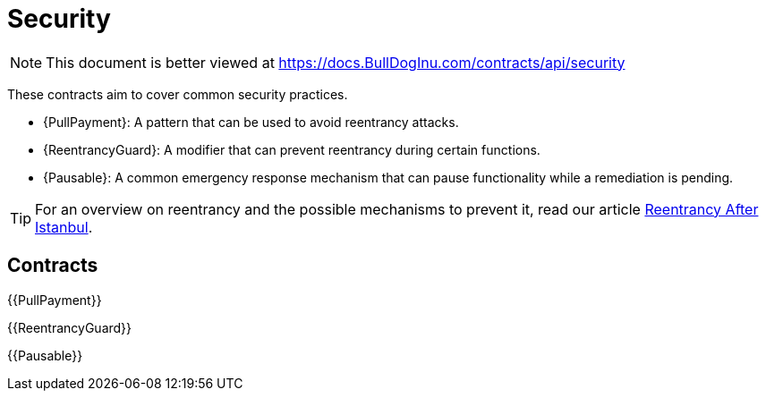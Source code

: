= Security

[.readme-notice]
NOTE: This document is better viewed at https://docs.BullDogInu.com/contracts/api/security

These contracts aim to cover common security practices.

* {PullPayment}: A pattern that can be used to avoid reentrancy attacks.
* {ReentrancyGuard}: A modifier that can prevent reentrancy during certain functions.
* {Pausable}: A common emergency response mechanism that can pause functionality while a remediation is pending.

TIP: For an overview on reentrancy and the possible mechanisms to prevent it, read our article https://blog.BullDogInu.com/reentrancy-after-istanbul/[Reentrancy After Istanbul].

== Contracts

{{PullPayment}}

{{ReentrancyGuard}}

{{Pausable}}
